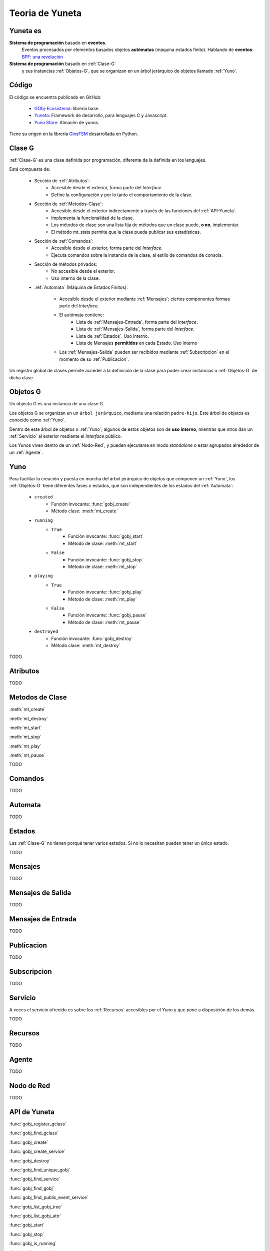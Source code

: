 Teoria de Yuneta
================

.. sectionauthor:: Maestro Niyamaka.

Yuneta es
---------

**Sistema de programación** basado en **eventos**.
  Eventos procesados por elementos basados objetos **autómatas** (máquina estados finito).
  Hablando de **eventos**: `BPF: una revolución <http://www.brendangregg.com/blog/2019-12-02/bpf-a-new-type-of-software.html>`_

**Sistema de programación** basado en :ref:`Clase-G`
  y sus instancias :ref:`Objetos-G`,
  que se organizan en un árbol jerárquico de objetos llamado :ref:`Yuno`.


Código
------

El código se encuentra publicado en GitHub:

    - `GObj-Ecosistema <https://github.com/gobj-ecosistema>`_: librería base.
    - `Yuneta <https://github.com/yuneta>`_: Framework de desarrollo, para lenguajes C y Javascript.
    - `Yuno Store <https://github.com/yuno-store>`_: Almacén de yunos.

Tiene su origen en la librería `GinsFSM <https://pypi.org/project/ginsfsm>`_ desarrollada en Python.

.. _Clase-G:

Clase G
--------

:ref:`Clase-G` es una clase definida por programación,
diferente de la definida en los lenguajes.

Está compuesta de:

    - Sección de :ref:`Atributos`:
        - Accesible desde el exterior, forma parte del `Interface`.
        - Define la configuración y por lo tanto el comportamiento de la clase.

    - Sección de :ref:`Metodos-Clase`:
        - Accesible desde el exterior indirectamente a través de las funciones del
          :ref:`API-Yuneta`.
        - Implementa la funcionalidad de la clase.
        - Los métodos de clase son una lista fija de métodos que un clase puede, **o no**, implementar.
        - El método mt_stats permite que la clase pueda publicar sus estadísticas.

    - Sección de :ref:`Comandos`:
         - Accesible desde el exterior, forma parte del `Interface`.
         - Ejecuta comandos sobre la instancia de la clase, al estilo de comandos de consola.

    - Sección de métodos privados:
        - No accesible desde el exterior.
        - Uso interno de la clase.

    - :ref:`Automata` (Máquina de Estados Finitos):

         - Accesible desde el exterior mediante :ref:`Mensajes`; ciertos componentes formas parte del `Interface`.
         - El autómata contiene:
            - Lista de :ref:`Mensajes-Entrada`, forma parte del `Interface`.
            - Lista de :ref:`Mensajes-Salida`, forma parte del `Interface`.
            - Lista de :ref:`Estados`. Uso interno.
            - Lista de Mensajes **permitidos** en cada Estado. Uso interno
         - Los :ref:`Mensajes-Salida` pueden ser recibidos
           mediante :ref:`Subscripcion` en el momento de su :ref:`Publicacion`.


Un registro global de clases permite acceder a la definición de la clase para poder
crear instancias u :ref:`Objetos-G` de dicha clase.

.. _Objetos-G:

Objetos G
---------

Un objecto G es una instancia de una clase G.

Los objetos G se organizan en un ``árbol jerárquico``, mediante una relación ``padre-hijo``.
Este árbol de objetos es conocido como :ref:`Yuno`.

Dentro de este árbol de objetos o :ref:`Yuno`, algunos de estos objetos son de **uso interno**,
mientras que otros dan un :ref:`Servicio` al exterior mediante el `Interface` público.

Los Yunos viven dentro de un :ref:`Nodo-Red`,
y pueden ejecutarse en modo `standalone` o estar agrupados alrededor de un :ref:`Agente`.


.. _Yuno:

Yuno
----

Para facilitar la creación y puesta en marcha del árbol jerárquico de objetos
que componen un :ref:`Yuno`,
los :ref:`Objetos-G` tiene diferentes fases o estados,
que son independientes de los estados del :ref:`Automata`:

    - ``created``
        - Función invocante: :func:`gobj_create`
        - Método clase: :meth:`mt_create`

    - ``running``
        - ``True``
            - Función invocante: :func:`gobj_start`
            - Método de clase: :meth:`mt_start`
        - ``False``
            - Función invocante: :func:`gobj_stop`
            - Método de clase: :meth:`mt_stop`

    - ``playing``
        - ``True``
            - Función invocante: :func:`gobj_play`
            - Método de clase: :meth:`mt_play`
        - ``False``
            - Función invocante: :func:`gobj_pause`
            - Método de clase: :meth:`mt_pause`

    - ``destroyed``
        - Función invocante: :func:`gobj_destroy`
        - Método clase: :meth:`mt_destroy`


TODO

.. _Atributos:

Atributos
---------

TODO

.. _Metodos-Clase:

Metodos de Clase
----------------

:meth:`mt_create`

:meth:`mt_destroy`

:meth:`mt_start`

:meth:`mt_stop`

:meth:`mt_play`

:meth:`mt_pause`

TODO

.. _Comandos:

Comandos
--------

TODO

.. _Automata:

Automata
---------

TODO

.. _Estados:

Estados
-------

Las :ref:`Clase-G` no tienen porqué tener varios estados.
Si no lo necesitan pueden tener un único estado.

TODO

.. _Mensajes:

Mensajes
--------

TODO

.. _Mensajes-Salida:

Mensajes de Salida
------------------

TODO

.. _Mensajes-Entrada:

Mensajes de Entrada
-------------------

TODO

.. _Publicacion:

Publicacion
-----------

TODO

.. _Subscripcion:

Subscripcion
------------

TODO

.. _Servicio:

Servicio
--------

A veces el servicio ofrecido es sobre los :ref:`Recursos` accesibles por el Yuno
y que pone a disposición de los demás.

TODO

.. _Recursos:

Recursos
--------

TODO

.. _Agente:

Agente
------

TODO

.. _Nodo-Red:

Nodo de Red
-----------

TODO

.. _API-Yuneta:

API de Yuneta
-------------

:func:`gobj_register_gclass`

:func:`gobj_find_gclass`

:func:`gobj_create`

:func:`gobj_create_service`

:func:`gobj_destroy`

:func:`gobj_find_unique_gobj`

:func:`gobj_find_service`

:func:`gobj_find_gobj`

:func:`gobj_find_public_event_service`

:func:`gobj_list_gobj_tree`

:func:`gobj_list_gobj_attr`

:func:`gobj_start`

:func:`gobj_stop`

:func:`gobj_is_running`

:func:`gobj_start_tree`

:func:`gobj_stop_tree`

:func:`gobj_child_by_index`

:func:`gobj_child_size`

:func:`gobj_write_attr`

:func:`gobj_read_attr`

:func:`gobj_write_user_data`

:func:`gobj_kw_set_user_data`

:func:`gobj_read_user_data`

:func:`gobj_kw_get_user_data`

:func:`gobj_has_attr`

:func:`gobj_find_child`

:func:`gobj_match_childs`

:func:`gobj_build_webix_answer`

:func:`gobj_command`

:func:`gobj_stats`

:func:`set_machine_trace`

:func:`is_tracing`

:func:`set_timeout`

:func:`clear_timeout`

:func:`gobj_send_event`

:func:`gobj_event_in_input_event_list`

:func:`gobj_find_subscriptions`

:func:`gobj_subscribe_event`

:func:`gobj_unsubscribe_event`

:func:`gobj_unsubscribe_event2`

:func:`gobj_unsubscribe_list`

:func:`gobj_publish_event`

:func:`gobj_full_name`

:func:`gobj_short_name`

:func:`gobj_gclass_name`

:func:`gobj_name`

:func:`gobj_in_this_state`

:func:`gobj_change_state`

:func:`gobj_current_state`

:func:`get_input_event_list`

:func:`get_output_event_list`

